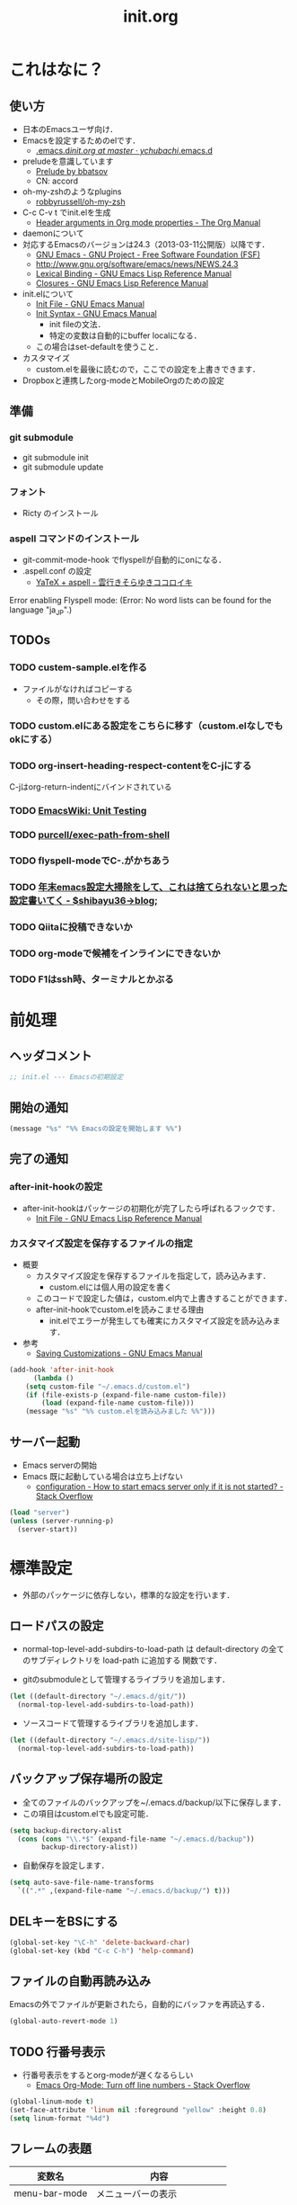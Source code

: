 # -*- org -*-
#+TITLE: init.org
#+STARTUP: overview
#+PROPERTY: header-args:emacs-lisp :tangle init.el

* これはなに？
** 使い方
  - 日本のEmacsユーザ向け．
  - Emacsを設定するためのelです．
    - [[https://github.com/ychubachi/.emacs.d/blob/master/init.org][.emacs.d/init.org at master · ychubachi/.emacs.d]]
  - preludeを意識しています
    - [[http://batsov.com/prelude/][Prelude by bbatsov]]
    - CN: accord
  - oh-my-zshのようなplugins
    - [[https://github.com/robbyrussell/oh-my-zsh][robbyrussell/oh-my-zsh]]
  - C-c C-v t でinit.elを生成
    - [[http://orgmode.org/manual/Header-arguments-in-Org-mode-properties.html#Header-arguments-in-Org-mode-properties][Header arguments in Org mode properties - The Org Manual]]
  - daemonについて
  - 対応するEmacsのバージョンは24.3（2013-03-11公開版）以降です．
    - [[http://www.gnu.org/software/emacs/][GNU Emacs - GNU Project - Free Software Foundation (FSF)]]
    - [[http://www.gnu.org/software/emacs/news/NEWS.24.3]]
    - [[http://www.gnu.org/software/emacs/manual/html_node/elisp/Lexical-Binding.html][Lexical Binding - GNU Emacs Lisp Reference Manual]]
    - [[http://www.gnu.org/software/emacs/manual/html_node/elisp/Closures.html#Closures][Closures - GNU Emacs Lisp Reference Manual]]

  - init.elについて
    - [[http://www.gnu.org/software/emacs/manual/html_node/emacs/Init-File.html#Init-File][Init File - GNU Emacs Manual]]
    - [[http://www.gnu.org/software/emacs/manual/html_node/emacs/Init-Syntax.html#Init-Syntax][Init Syntax - GNU Emacs Manual]]
      - init fileの文法．
      - 特定の変数は自動的にbuffer localになる．
	- この場合はset-defaultを使うこと．

  - カスタマイズ
    - custom.elを最後に読むので，ここでの設定を上書きできます．

  - Dropboxと連携したorg-modeとMobileOrgのための設定
** 準備
*** git submodule
  - git submodule init
  - git submodule update
*** フォント
  - Ricty のインストール
*** aspell コマンドのインストール
  - git-commit-mode-hook でflyspellが自動的にonになる．
  - .aspell.conf の設定
    - [[http://sky-y.hatenablog.jp/entry/20091229/1262106336][YaTeX + aspell - 雲行きそらゆきココロイキ]]

  Error enabling Flyspell mode:
  (Error: No word lists can be found for the language "ja_JP".)

** TODOs
*** TODO custem-sample.elを作る
   :PROPERTIES:
   :ID:       82dac097-153d-4efc-88eb-ac6616df3b5a
   :END:
   - ファイルがなければコピーする
     - その際，問い合わせをする
*** TODO custom.elにある設定をこちらに移す（custom.elなしでもokにする）
    :PROPERTIES:
    :ID:       5aad65c8-d606-4d34-808d-9afaa5e638c0
    :END:
*** TODO org-insert-heading-respect-contentをC-jにする
    :PROPERTIES:
    :ID:       f9593ce6-203d-47a7-9342-fd602c193a0c
    :END:
    C-jはorg-return-indentにバインドされている
*** TODO [[http://www.emacswiki.org/emacs/UnitTesting][EmacsWiki: Unit Testing]]
    :PROPERTIES:
    :ID:       5cb66ace-65c3-4e01-9c1c-f25ae7008668
    :END:
*** TODO [[https://github.com/purcell/exec-path-from-shell][purcell/exec-path-from-shell]]
    :PROPERTIES:
    :ID:       cd8617f9-5634-467f-9c14-ca657a802726
    :END:
*** TODO flyspell-modeでC-.がかちあう
    :PROPERTIES:
    :ID:       7af985a9-1630-4e8a-8202-3d434351c518
    :END:
*** TODO [[http://shibayu36.hatenablog.com/entry/2012/12/29/001418][年末emacs設定大掃除をして、これは捨てられないと思った設定書いてく - $shibayu36->blog;]]
    :PROPERTIES:
    :ID:       e010dd60-ee65-4042-9b16-9ae0f2681837
    :END:
*** TODO Qiitaに投稿できないか
    :PROPERTIES:
    :ID:       7cd92222-91c7-4c46-9325-85e891c20216
    :END:
*** TODO org-modeで候補をインラインにできないか
    :PROPERTIES:
    :ID:       0d60c33f-5d9b-4447-bf76-8344bf44471c
    :END:
*** TODO F1はssh時、ターミナルとかぶる
* 前処理
** ヘッダコメント

#+begin_src emacs-lisp
;; init.el --- Emacsの初期設定
#+end_src

** 開始の通知

#+begin_src emacs-lisp
 (message "%s" "%% Emacsの設定を開始します %%")
#+end_src

** 完了の通知
*** after-init-hookの設定
  - after-init-hookはパッケージの初期化が完了したら呼ばれるフックです．
    - [[http://www.gnu.org/software/emacs/manual/html_node/elisp/Init-File.html#Init-File][Init File - GNU Emacs Lisp Reference Manual]]

*** カスタマイズ設定を保存するファイルの指定
  - 概要
     - カスタマイズ設定を保存するファイルを指定して，読み込みます．
       - custom.elには個人用の設定を書く
     - このコードで設定した値は，custom.el内で上書きすることができます．
     - after-init-hookでcustom.elを読みこませる理由
       - init.elでエラーが発生しても確実にカスタマイズ設定を読み込みます．
  - 参考
     - [[http://www.gnu.org/software/emacs/manual/html_node/emacs/Saving-Customizations.html][Saving Customizations - GNU Emacs Manual]]

#+begin_src emacs-lisp
    (add-hook 'after-init-hook
	      (lambda ()
		(setq custom-file "~/.emacs.d/custom.el")
		(if (file-exists-p (expand-file-name custom-file))
		    (load (expand-file-name custom-file)))
		(message "%s" "%% custom.elを読み込みました %%")))
#+end_src

#+RESULTS:
| x-wm-set-size-hint | init-loader-show-log | (lambda nil (message %% Emacsの設定が完了しました %%)) |

** サーバー起動

- Emacs serverの開始
- Emacs 既に起動している場合は立ち上げない
  - [[http://stackoverflow.com/questions/5570451/how-to-start-emacs-server-only-if-it-is-not-started][configuration - How to start emacs server only if it is not started? - Stack Overflow]]

#+begin_src emacs-lisp
  (load "server")
  (unless (server-running-p)
    (server-start))
#+end_src

* 標準設定
  - 外部のパッケージに依存しない，標準的な設定を行います．
** ロードパスの設定

- normal-top-level-add-subdirs-to-load-path は
  default-directory の全てのサブディレクトリを load-path に追加する
  関数です．

- gitのsubmoduleとして管理するライブラリを追加します．

#+begin_src emacs-lisp
  (let ((default-directory "~/.emacs.d/git/"))
    (normal-top-level-add-subdirs-to-load-path))
#+end_src

- ソースコードて管理するライブラリを追加します．

#+begin_src emacs-lisp
  (let ((default-directory "~/.emacs.d/site-lisp/"))
    (normal-top-level-add-subdirs-to-load-path))
#+end_src

** バックアップ保存場所の設定

- 全てのファイルのバックアップを~/.emacs.d/backup/以下に保存します．
- この項目はcustom.elでも設定可能．

#+begin_src emacs-lisp
  (setq backup-directory-alist
	(cons (cons "\\.*$" (expand-file-name "~/.emacs.d/backup"))
	      backup-directory-alist))
#+end_src

- 自動保存を設定します．

#+begin_src emacs-lisp
  (setq auto-save-file-name-transforms
	`((".*" ,(expand-file-name "~/.emacs.d/backup/") t)))
#+end_src

** DELキーをBSにする

#+begin_src emacs-lisp
  (global-set-key "\C-h" 'delete-backward-char)
  (global-set-key (kbd "C-c C-h") 'help-command)
#+end_src

** ファイルの自動再読み込み
   Emacsの外でファイルが更新されたら，自動的にバッファを再読込する．

#+begin_src emacs-lisp
  (global-auto-revert-mode 1)
#+end_src

** TODO 行番号表示

- 行番号表示をするとorg-modeが遅くなるらしい
  - [[http://stackoverflow.com/questions/5229705/emacs-org-mode-turn-off-line-numbers][Emacs Org-Mode: Turn off line numbers - Stack Overflow]]

#+begin_src emacs-lisp :tangle no
(global-linum-mode t)
(set-face-attribute 'linum nil :foreground "yellow" :height 0.8)
(setq linum-format "%4d")
#+end_src

** フレームの表題

| 変数名          | 内容                         |
|-----------------+------------------------------|
| menu-bar-mode   | メニューバーの表示           |
| tool-bar-mode   | ツールバーを表示             |
| scroll-bar-mode | スクロールバーの表示（位置） |

#+begin_src emacs-lisp
  (setq frame-title-format
	(format "%%f - Emacs@%s" (system-name)))
#+end_src

** 不要な行末の空白を削除

- 保存する前に，不要な空白を取り除きます．
- 参考
  - [[http://batsov.com/articles/2011/11/25/emacs-tip-number-3-whitespace-cleanup/][Emacs Tip #3: Whitespace Cleanup - (think)]]
  - [[http://qiita.com/itiut@github/items/4d74da2412a29ef59c3a][Emacs - whitespace-modeを使って、ファイルの保存時に行末のスペースや末尾の改行を削除する - Qiita]]

#+begin_src emacs-lisp
(require 'whitespace)
(add-hook 'before-save-hook
 'whitespace-cleanup)
#+end_src

#+RESULTS:
| auto-cleanup |

* パッケージ関連の設定
** リポジトリの設定
  - パッケージをダウンロードするリポジトリを設定します．
  - [[http://emacs-jp.github.io/packages/package-management/package-el.html][package.el - Emacs JP]]

#+begin_src emacs-lisp
  (require 'package)
  (setq package-archives
	'(("org" .       "http://orgmode.org/elpa/")
	  ("gnu" .       "http://elpa.gnu.org/packages/")
	  ("marmalade" . "http://marmalade-repo.org/packages/")
	  ("melpa" .     "http://melpa.milkbox.net/packages/")))
  (package-initialize)
#+end_src

** パッケージ一覧の更新
  - 必要に応じてリフレッシュ
  - 参考
    - [[http://stackoverflow.com/questions/14836958/updating-packages-in-emacs][elpa - Updating packages in Emacs - Stack Overflow]]

#+begin_src emacs-lisp
  (when (not package-archive-contents)
    (package-refresh-contents))
#+end_src

** 自作パッケージ導入マクロ

#+begin_src emacs-lisp
    (defun my:package-install (package-symbol)
      (unless (package-installed-p package-symbol)
	(package-install package-symbol)))

    (defun my:package-install-and-require (package-symbol)
      (my:package-install package-symbol)
      (require package-symbol))
#+end_src

* 日本語関連の設定
** 日本語文字コードの設定

- 言語環境を日本語に，コード体系をUTF-8にします．

#+begin_src emacs-lisp
  (set-language-environment "japanese")
  (prefer-coding-system 'utf-8)
#+end_src

** 日本語文字フォントの設定
*** 説明
ｰ Fontに関する調査
  - [[file:test.org::*Emacs%E3%81%AE%E3%83%95%E3%82%A9%E3%83%B3%E3%83%88%E3%81%AE%E3%81%8A%E8%A9%B1][Emacsのフォントのお話]]

*** Rictyの設定							     :custom:

- この値はcustomize可能です．

#+begin_src emacs-lisp
  (add-to-list 'default-frame-alist '(font . "ricty-13.5"))
#+end_src

#+RESULTS:
| (font . ricty-13.5) |

*** TODO Macでフォントを正しく設定する
   :PROPERTIES:
   :ID:       16b070ee-507e-49fa-b84d-fa573911ebeb
   :END:

- let* は，同じスコープ内のローカル変数への参照を許す(letは許さない）
- ifはthenを1つの式しか書けないのでcondを使う．whenもある．
- [[http://blog.sanojimaru.com/post/19807398882/cocoa-emacs-ricty][cocoa emacsでプログラミング用フォントRictyを使う]]
  ｰ この記事，あやしいかも．
- daemonで動かすとおちるかも

#+begin_src emacs-lisp
  ;; (cond
  ;;  ((eq system-type 'darwin)
  ;;   (let* ((size 14)
  ;;          (h (* size 10))
  ;;          (font-ascii "Ricty")
  ;;          (font-jp    "Ricty")
  ;;          (font-spec-ascii (font-spec :family font-ascii))
  ;;          (font-spec-jp    (font-spec :family font-jp)))
  ;;     (set-face-attribute 'default nil :family font-ascii :height h)
  ;;     (set-fontset-font nil 'japanese-jisx0208        font-spec-jp)
  ;;     (set-fontset-font nil 'japanese-jisx0212        font-spec-jp)
  ;;     (set-fontset-font nil 'japanese-jisx0213.2004-1 font-spec-jp)
  ;;     (set-fontset-font nil 'japanese-jisx0213-1      font-spec-jp)
  ;;     (set-fontset-font nil 'japanese-jisx0213-2      font-spec-jp)
  ;;     (set-fontset-font nil 'katakana-jisx0201        font-spec-jp)
  ;;     (set-fontset-font nil '(#x0080 . #x024F)        font-spec-ascii)
  ;;     (set-fontset-font nil '(#x0370 . #x03FF)        font-spec-ascii))
  ;;   ))
#+end_src

#+RESULTS:

** 日本語入力時のカーソル色の変更

#+begin_src emacs-lisp
  (add-hook 'input-method-activate-hook
	    '(lambda () (set-cursor-color "green")))
  (add-hook 'input-method-inactivate-hook
	    '(lambda () (set-cursor-color "orchid")))
#+end_src

** LinuxでのMozcの設定

注意: in ~/.Xresourcesに
  Emacs*useXIM:	false
と設定しておくこと．

- http://www11.atwiki.jp/s-irie/pages/21.html#basic
- http://d.hatena.ne.jp/iRiE/20100530/1275212234

- 筆者の場合，OS側でもC-oでIMEを切り替えるようにしているため，これを設定しておかないと，C-c C-oなどが効かなくなる．

#+begin_src emacs-lisp
  (when (eq system-type 'gnu/linux)
    (require 'mozc)
    (setq default-input-method "japanese-mozc")
    (global-set-key (kbd "C-o") 'toggle-input-method)
    (setq mozc-candidate-style 'overlay))
#+end_src

#+RESULTS:
: overlay

* Emacs LISP テクニックバイブル

- p.31より

** open-junk-file

#+begin_src emacs-lisp
  (my:package-install-and-require 'open-junk-file)
  (global-set-key (kbd "C-x C-z") 'open-junk-file)
#+end_src

** lispxmp

- 式の評価結果を注釈する
  - M-; M-; て lispxmp用コメントの自動挿入
  - C-c C-d で評価結果を注釈

#+begin_src emacs-lisp
  (my:package-install-and-require 'lispxmp)                 ; =>
  (define-key emacs-lisp-mode-map (kbd "C-c C-d") 'lispxmp) ; =>
#+end_src

** paredit

- カッコの対応を保持して編集

#+begin_src emacs-lisp
  (my:package-install-and-require 'paredit)
  (add-hook 'emacs-lisp-mode-hook 'enable-paredit-mode)
  (add-hook 'lisp-interaction-mode-hook 'enable-paredit-mode)
  (add-hook 'lisp-mode-hook 'enable-paredit-mode)
  (add-hook 'ielm-mode-hook 'enable-paredit-mode)
#+end_src

** auto-async-byte-compile

#+begin_src emacs-lisp
  (my:package-install-and-require 'auto-async-byte-compile)
  (setq auto-async-byte-compile-exclude-files-regexp "/junk/")
  (add-hook 'emacs-lisp-mode-hook 'enable-auto-async-byte-compile-mode)
#+end_src

** eldoc

#+begin_src emacs-lisp
  (add-hook 'emacs-lisp-mode-hook 'turn-on-eldoc-mode)
  (add-hook 'lisp-interaction-mode-hook 'turn-on-eldoc-mode)
  (add-hook 'ielm-mode-hook 'turn-on-eldoc-mode)
  (setq eldoc-idle-delay 0.2)
  (setq eldoc-minor-mode-string "")
#+end_src

** show-paren-mode

- 対応するカッコを表示する

#+begin_src emacs-lisp
  (show-paren-mode 1)
#+end_src

** TODO newline-and-indent

− RET と C-m は同じ
- TODO C-jとの違いは？

#+begin_src emacs-lisp
  (global-set-key (kbd "C-m") 'newline-and-indent)
#+end_src

** TODO find-function

- これは何をするんだろう？

#+begin_src emacs-lisp
  (find-function-setup-keys)
#+end_src

* exec-path-from-shell

  - ShellのPATH設定を引き継ぐ:
    - [[http://qiita.com/catatsuy/items/3dda714f4c60c435bb25][EmacsでPATHの設定が引き継がれない問題をエレガントに解決する - Qiita {キータ}]]

#+begin_src emacs-lisp
  (my:package-install-and-require 'exec-path-from-shell)
  (exec-path-from-shell-initialize)
#+end_src

* yasnippet
  - [[http://fukuyama.co/yasnippet][yasnippet 8.0の導入からスニペットの書き方、anything/helm/auto-completeとの連携 - Web学び]]

#+begin_src emacs-lisp
  (dolist (package '(yasnippet))
    (when (not (package-installed-p package))
      (package-install package)))
  (require 'yasnippet)
  (yas-global-mode 1)
  (setq yas-snippet-dirs '("~/.emacs.d/snippets"))
#+end_src

* migemo
** 概要
ローマ字で日本語をインクリメンタルサーチ

- 注意
  - cmigemoコマンドがインストールされていること．
  - locate migemo-dictで辞書の場所調べ，設定してください．
- 参考
  - https://github.com/emacs-jp/migemo
  - [[http://qiita.com/catatsuy/items/c5fa34ead92d496b8a51][migemoを使ってEmacsライフを快適に - Qiita {キータ}]]

** 実行可否確認

#+begin_src emacs-lisp
  (unless (executable-find "cmigemo")
    (warn "！！ 警告：cmigemoコマンドが呼び出せません　！！"))
#+end_src

#+RESULTS:
: t

** 設定

#+begin_src emacs-lisp
  (when (and (executable-find "cmigemo")
	     (require 'migemo nil t))
    (setq migemo-options '("-q" "--emacs"))

    (setq migemo-user-dictionary nil)
    (setq migemo-regex-dictionary nil)
    (setq migemo-coding-system 'utf-8-unix)
    (load-library "migemo")
    (migemo-init)

    (setq migemo-command "cmigemo")

    (cond
     ((eq system-type 'gnu/linux)
      (setq migemo-dictionary "/usr/share/cmigemo/utf-8/migemo-dict"))
     ((eq system-type 'darwin)
      (setq migemo-dictionary "/usr/local/share/migemo/utf-8/migemo-dict")))
    )
#+end_src

#+RESULTS:
: /usr/share/cmigemo/utf-8/migemo-dict

* Org
** Orgについて
*** マニュアル
  - [[http://orgmode.org/org.html][The Org Manual]]
  - [[http://orgmode.org/elpa.html][Org Emacs lisp Package Archive]]
*** Dropboxとの連携

** orgパッケージのインストール

#+begin_src emacs-lisp
  (dolist (package '(org org-plus-contrib))
    (when (not (package-installed-p package))
      (package-install package)))

  (require 'org)
#+end_src

** 思いついたらすぐ記録（Capture）
- 準備
  - mkdir ~/Dropbox/Org
- org-directory のデフォルトは~/org
- これをDropboxの下にする．Dropbox/Org
- ディレクトリは自分で作ること．

- org-default-notes-file のデフォルトは .notes
- ただし，.notesを開いてもorgモードにならないので，エラーになる．
- だから，ファイル名は指定する必要がある． -> notes.org
- その他に，t: Todoとj: Journal（日記帳）を．

- notes.orgは，トップページ扱い

| 説明                       | 変数名                 | 推奨               |
|----------------------------+------------------------+--------------------|
| 備忘録用ファイルを置く場所 | org-directory          | "~/Dropbox/Org"    |
| デフォルトのノーツ         | org-default-notes-file | "notes.org"        |
| キャプチャ                 | org-capture-templates  | t: Todo j: Journal |
| アジェンダファイルの指定   | org-agenda-files       | ("~/Dropbox/Org/") |

- org-agenda-files -> MobileOrgにPushする

#+begin_src emacs-lisp
  (setq org-directory "~/Dropbox/Org")
  (setq org-default-notes-file "notes.org")
  (setq org-agenda-files (quote ("~/Dropbox/Org/")))
#+end_src

#+RESULTS:
| ~/Dropbox/Org/ |

** キャプチャのテンプレート

#+begin_src emacs-lisp
    (setq org-capture-templates
	  (quote
	   (("t" "Todo" entry (file+headline "todo.org" "Tasks")
	     "* TODO [#B] %?
  SCHEDULED: %t
  　引用: %i
  リンク: %a
  ")
	    ("l" "Link as Todo" entry (file+headline "todo.org" "Tasks")
	     "* TODO [#B] %a
  SCHEDULED: %t
  　引用: %i
  %?
  ")
	    ("j" "Journal" entry (file+datetree "journal.org")
	     "* %?
  作成日: %U
  　引用: %i
  リンク: %a
  ")
	    ("b" "Bookmark" entry (file+headline "bookmark.org" "Bookmarks")
	     "* TODO [#B] %a :bookmark:
  SCHEDULED: %t
  　引用: %i
  %?
  ")
	    )))
#+end_src

#+RESULTS:
| t | Todo         | entry | (file+headline todo.org Tasks)         | * TODO [#B] %?\nSCHEDULED: %t\n　引用: %i\nリンク: %a\n    |
| l | Link as Todo | entry | (file+headline todo.org Tasks)         | * TODO [#B] %a\nSCHEDULED: %t\n　引用: %i\n%?\n            |
| j | Journal      | entry | (file+datetree journal.org)            | * %?\n作成日: %U\n　引用: %i\nリンク: %a\n                 |
| b | Bookmark     | entry | (file+headline bookmark.org Bookmarks) | * TODO [#B] %a :bookmark:\nSCHEDULED: %t\n　引用: %i\n%?\n |

** Mobile Org関連

- [[https://github.com/matburt/mobileorg-android/wiki][Home · matburt/mobileorg-android Wiki]]


#+begin_src emacs-lisp
  (setq org-mobile-directory "~/Dropbox/アプリ/MobileOrg")
  (setq org-mobile-inbox-for-pull "~/Dropbox/Org/from-mobile.org")
#+end_src

#+RESULTS:
: ~/Dropbox/Org/from-mobile.org

** Babel

| 説明 | 変数名 | 推奨 |
|------+--------+------|
|      |        |      |

#+begin_src emacs-lisp
  (setq org-babel-load-languages
	(quote
	 ((emacs-lisp . t)
	  (dot . t)
	  (java . t)
	  (ruby . t)
	  (sh . t))))
#+end_src

#+RESULTS:
| (emacs-lisp . t) | (dot . t) | (java . t) | (ruby . t) | (sh . t) |

#+begin_src emacs-lisp
  (setq org-confirm-babel-evaluate nil)
#+end_src

#+RESULTS:

** 予定表生成追加命令

- [[http://orgmode.org/manual/Matching-tags-and-properties.html][Matching tags and properties - The Org Manual]]
- [[https://www.gnu.org/software/emacs/manual/html_node/org/Special-agenda-views.html][Special agenda views - The Org Manual]]

#+begin_src emacs-lisp
  (setq org-agenda-custom-commands
	(quote
	 (("x" "TODOs without Scheduled" tags-todo "+SCHEDULED=\"\"" nil)
	  ("d" "TODOs without Deadline" tags-todo "+DEADLINE=\"\"" nil)
	  ("p" "私用" tags-todo "+私用" nil)
	  ("P" "私用以外" tags-todo "-私用" nil)
	  ("n" "Agenda and all TODO's" ((agenda "" nil)
					(alltodo "" nil)) nil))))
#+end_src

#+RESULTS:
| x | TODOs without Scheduled | tags-todo                      | +SCHEDULED="" | nil |
| d | TODOs without Deadline  | tags-todo                      | +DEADLINE=""  | nil |
| p | 私用                    | tags-todo                      | +私用         | nil |
| P | 私用以外                | tags-todo                      | -私用         | nil |
| n | Agenda and all TODO's   | ((agenda  nil) (alltodo  nil)) | nil           |     |

** Org Column Title
- Heightをフォントの高さに合わせる

** その他

| 説明                           | 変数名                         | 推奨                          |
|--------------------------------+--------------------------------+-------------------------------|
| バックグランドでのエキスポート | org-export-in-background       | nil                           |
| 画像を表示                     | org-startup-with-inline-images | t                             |
| ToDoアイテムの状態             | org-todo-keywords              | TODO WAIT DONE SOMEDAY CANCEL |
|                                |                                |                               |

** TODOの種類

#+begin_src emacs-lisp
  (setq org-todo-keywords (quote ((sequence "TODO(t)" "WIP(p)" "WAIT(w)" "|" "DONE(d)" "SOMEDAY(s)" "CANCEL(c)"))))
#+end_src

#+RESULTS:
| sequence | TODO(t) | WIP(p) | WAIT(w) |   |   | DONE(d) | SOMEDAY(s) | CANCEL(c) |

** 期日の何日前に予定表（Agenda）に表示するか

#+begin_src emacs-lisp
  (setq org-deadline-warning-days 7)
#+end_src

#+RESULTS:
: 7

** Linewrap

- [[http://superuser.com/questions/299886/linewrap-in-org-mode-of-emacs][Linewrap in Org-mode of Emacs? - Super User]]

#+begin_src emacs-lisp
  (define-key org-mode-map "\M-q" 'toggle-truncate-lines)
#+end_src

#+RESULTS:
: toggle-truncate-lines

** TODO 未整理
 '(org-export-in-background nil)
 '(org-src-fontify-natively t)
 '(org-tag-alist (quote (("@HOME" . 104) ("@OFFICE" . 111) ("MAIL" . 109) ("WEB" . 119) ("PHONE" . 112))))
 '(org2blog/wp-use-sourcecode-shortcode t)

** Shellのコードの実行にbashを使う
    :PROPERTIES:
    :ID:       adc108a7-c5d7-49b7-b1fb-bfb681d748b0
    :END:
   - デフォルトのシェルがzshなので，設定しておく．
   - 2014-01-24現在，customizationの対応ではない模様．

#+begin_src emacs-lisp
(setq org-babel-sh-command "bash")
#+end_src

** エキスポート
*** Markdown export

#+begin_src emacs-lisp
  (require 'ox-md)
#+end_src

*** mediawiki export

#+begin_src emacs-lisp
  (require 'ox-mediawiki)
#+end_src

*** LaTeX export
**** パッケージの読み込み

#+begin_src emacs-lisp
  (require 'ox-latex)
#+end_src

**** PDFを生成するコマンド

#+begin_src emacs-lisp
  (when (or
	 (eq system-type 'gnu/linux)
	 (eq system-type 'darwin))
    (setq org-latex-pdf-process
	  '("latexmk -e '$latex=q/platex %S/' -e '$bibtex=q/pbibtex %B/' -e '$makeindex=q/mendex -o %D %S/' -e '$dvipdf=q/dvipdfmx -o %D %S/' -norc -gg -pdfdvi %f"))
    )
#+end_src

#+RESULTS:
| latexmk -e '$latex=q/platex %S/' -e '$bibtex=q/pbibtex %B/' -e '$makeindex=q/mendex -o %D %S/' -e '$dvipdf=q/dvipdfmx -o %D %S/' -norc -gg -pdfdvi %f |

**** 文書クラスの設定(jsarticle)

#+begin_src emacs-lisp
  (setq org-latex-default-class "jsarticle")
  (add-to-list 'org-latex-classes
	       '("jsarticle"
		 "\\ifdefined\\ucs
    \\documentclass[uplatex,12pt,a4paper,papersize,dvipdfmx]{jsarticle}
  \\else
    \\documentclass[12pt,a4paper,papersize,dvipdfmx]{jsarticle}
  \\fi
  [NO-DEFAULT-PACKAGES]
  \\usepackage{amsmath}
  \\usepackage{newtxtext,newtxmath}
  \\usepackage{graphicx}
  \\usepackage{hyperref}
  \\usepackage{pxjahyper}
  \\hypersetup{setpagesize=false,colorlinks=true}"
		 ("\\section{%s}" . "\\section*{%s}")
		 ("\\subsection{%s}" . "\\subsection*{%s}")
		 ("\\subsubsection{%s}" . "\\subsubsection*{%s}")
		 ("\\paragraph{%s}" . "\\paragraph*{%s}")
		 ("\\subparagraph{%s}" . "\\subparagraph*{%s}")))
#+end_src

#+RESULTS:
| beamer    | \documentclass[dvipdfmx]{beamer}\n[NO-DEFAULT-PACKAGES]\n\usepackage{bxdpx-beamer}\n\usepackage{pxjahyper}\n\usepackage{minijs}\n\renewcommand{\kanjifamilydefault}{\gtdefault}\n\AtBeginSection[]\n{\n  \begin{frame}<beamer>{Outline}\n  \tableofcontents[currentsection,currentsubsection]\n  \end{frame}\n}                                                     | (\section{%s} . \section*{%s}) | (\subsection{%s} . \subsection*{%s}) | (\subsubsection{%s} . \subsubsection*{%s}) | (\paragraph{%s} . \paragraph*{%s})   | (\subparagraph{%s} . \subparagraph*{%s})   |
| beamer    | \documentclass[presentation]{beamer}\n[DEFAULT-PACKAGES]\n[PACKAGES]\n[EXTRA]                                                                                                                                                                                                                                                                                       | (\section{%s} . \section*{%s}) | (\subsection{%s} . \subsection*{%s}) | (\subsubsection{%s} . \subsubsection*{%s}) |                                      |                                            |
| jsarticle | \ifdefined\ucs\n  \documentclass[uplatex,12pt,a4paper,papersize,dvipdfmx]{jsarticle}\n\else\n  \documentclass[12pt,a4paper,papersize,dvipdfmx]{jsarticle}\n\fi\n[NO-DEFAULT-PACKAGES]\n\usepackage{amsmath}\n\usepackage{newtxtext,newtxmath}\n\usepackage{graphicx}\n\usepackage{hyperref}\n\usepackage{pxjahyper}\n\hypersetup{setpagesize=false,colorlinks=true} | (\section{%s} . \section*{%s}) | (\subsection{%s} . \subsection*{%s}) | (\subsubsection{%s} . \subsubsection*{%s}) | (\paragraph{%s} . \paragraph*{%s})   | (\subparagraph{%s} . \subparagraph*{%s})   |
| article   | \documentclass[11pt]{article}                                                                                                                                                                                                                                                                                                                                       | (\section{%s} . \section*{%s}) | (\subsection{%s} . \subsection*{%s}) | (\subsubsection{%s} . \subsubsection*{%s}) | (\paragraph{%s} . \paragraph*{%s})   | (\subparagraph{%s} . \subparagraph*{%s})   |
| report    | \documentclass[11pt]{report}                                                                                                                                                                                                                                                                                                                                        | (\part{%s} . \part*{%s})       | (\chapter{%s} . \chapter*{%s})       | (\section{%s} . \section*{%s})             | (\subsection{%s} . \subsection*{%s}) | (\subsubsection{%s} . \subsubsection*{%s}) |
| book      | \documentclass[11pt]{book}                                                                                                                                                                                                                                                                                                                                          | (\part{%s} . \part*{%s})       | (\chapter{%s} . \chapter*{%s})       | (\section{%s} . \section*{%s})             | (\subsection{%s} . \subsection*{%s}) | (\subsubsection{%s} . \subsubsection*{%s}) |

*** LeTex (beamer) export
**** パッケージの読み込み

#+begin_src emacs-lisp
(require 'ox-beamer)
#+end_src

**** 文書クラスの設定(beamer)

#+begin_src emacs-lisp
(add-to-list 'org-latex-classes
	     '("beamer"
	       "\\documentclass[dvipdfmx]{beamer}
[NO-DEFAULT-PACKAGES]
\\usepackage{bxdpx-beamer}
\\usepackage{pxjahyper}
\\usepackage{minijs}
\\renewcommand{\\kanjifamilydefault}{\\gtdefault}
\\AtBeginSection[]
{
  \\begin{frame}<beamer>{Outline}
  \\tableofcontents[currentsection,currentsubsection]
  \\end{frame}
}"
	       ("\\section{%s}" . "\\section*{%s}")
	       ("\\subsection{%s}" . "\\subsection*{%s}")
	       ("\\subsubsection{%s}" . "\\subsubsection*{%s}")
	       ("\\paragraph{%s}" . "\\paragraph*{%s}")
	       ("\\subparagraph{%s}" . "\\subparagraph*{%s}")))
#+end_src

#+RESULTS:
| beamer    | \documentclass[dvipdfmx]{beamer}\n[NO-DEFAULT-PACKAGES]\n\usepackage{bxdpx-beamer}\n\usepackage{pxjahyper}\n\usepackage{minijs}\n\renewcommand{\kanjifamilydefault}{\gtdefault}\n\AtBeginSection[]\n{\n  \begin{frame}<beamer>{Outline}\n  \tableofcontents[currentsection,currentsubsection]\n  \end{frame}\n}                                                     | (\section{%s} . \section*{%s}) | (\subsection{%s} . \subsection*{%s}) | (\subsubsection{%s} . \subsubsection*{%s}) | (\paragraph{%s} . \paragraph*{%s})   | (\subparagraph{%s} . \subparagraph*{%s})   |
| beamer    | \documentclass[presentation]{beamer}\n[DEFAULT-PACKAGES]\n[PACKAGES]\n[EXTRA]                                                                                                                                                                                                                                                                                       | (\section{%s} . \section*{%s}) | (\subsection{%s} . \subsection*{%s}) | (\subsubsection{%s} . \subsubsection*{%s}) |                                      |                                            |
| jsarticle | \ifdefined\ucs\n  \documentclass[uplatex,12pt,a4paper,papersize,dvipdfmx]{jsarticle}\n\else\n  \documentclass[12pt,a4paper,papersize,dvipdfmx]{jsarticle}\n\fi\n[NO-DEFAULT-PACKAGES]\n\usepackage{amsmath}\n\usepackage{newtxtext,newtxmath}\n\usepackage{graphicx}\n\usepackage{hyperref}\n\usepackage{pxjahyper}\n\hypersetup{setpagesize=false,colorlinks=true} | (\section{%s} . \section*{%s}) | (\subsection{%s} . \subsection*{%s}) | (\subsubsection{%s} . \subsubsection*{%s}) | (\paragraph{%s} . \paragraph*{%s})   | (\subparagraph{%s} . \subparagraph*{%s})   |
| article   | \documentclass[11pt]{article}                                                                                                                                                                                                                                                                                                                                       | (\section{%s} . \section*{%s}) | (\subsection{%s} . \subsection*{%s}) | (\subsubsection{%s} . \subsubsection*{%s}) | (\paragraph{%s} . \paragraph*{%s})   | (\subparagraph{%s} . \subparagraph*{%s})   |
| report    | \documentclass[11pt]{report}                                                                                                                                                                                                                                                                                                                                        | (\part{%s} . \part*{%s})       | (\chapter{%s} . \chapter*{%s})       | (\section{%s} . \section*{%s})             | (\subsection{%s} . \subsection*{%s}) | (\subsubsection{%s} . \subsubsection*{%s}) |
| book      | \documentclass[11pt]{book}                                                                                                                                                                                                                                                                                                                                          | (\part{%s} . \part*{%s})       | (\chapter{%s} . \chapter*{%s})       | (\section{%s} . \section*{%s})             | (\subsection{%s} . \subsection*{%s}) | (\subsubsection{%s} . \subsubsection*{%s}) |

** WebにHTMLでPublishする					       :個人設定:
   :PROPERTIES:
   :ID:       fcdb09c8-3a9a-4ea9-9482-10d445b6db9f
   :END:
   - customzationに移動する？

#+begin_src emacs-lisp
(setq org-publish-project-alist
      '(
	("chubachi.net-notes"
	 :base-directory "~/Ubuntu One/WebSites/chubachi.net/org/"
	 :base-extension "org"
	 :publishing-directory "~/Ubuntu One/WebSites/chubachi.net/www/"
	 :publishing-function org-html-publish-to-html
	 ;; :headline-levels 3
	 ;; :section-numbers nil
	 ;; :with-toc nil
	 ;; :html-head "<link rel=\"stylesheet\"
	 ;;               href=\"../other/mystyle.css\" type=\"text/css\"/>"
	 ;; :html-preamble t
	 :recursive t
	 )
	("chubachi.net-static"
	 :base-directory "~/Ubuntu One/WebSites/chubachi.net/org/"
	 :base-extension "css\\|js\\|png\\|jpg\\|gif\\|pdf\\|mp3\\|ogg\\|swf"
	 :publishing-directory "~/Ubuntu One/WebSites/chubachi.net/www/"
	 :recursive t
	 :publishing-function org-publish-attachment
	 )
	("chubachi.net"
	 :components ("chubachi.net-notes" "chubachi.net-static"))
      ))
#+end_src

** WordPressに記事を投稿（org2blog）				       :個人設定:
  :PROPERTIES:
  :ID:       o2b:83d5ddbc-5e84-446c-826a-a2702eb6b997
  :POST_DATE: [2013-12-28 土 19:16]
  :POSTID:   18
  :BLOG:     blog.chubachi.net
  :END:

   - 使い方は [[https://github.com/punchagan/org2blog][punchagan/org2blog]] を参照．
   - ソースコードを表示させるには
     [[http://wordpress.org/plugins/syntaxhighlighter/][WordPress › SyntaxHighlighter Evolved « WordPress Plugins]]
     をインストールしておく．
   - emacs lispには対応していない．残念．

   |--------------------------+--------------------------|
   | 機能                     | コマンド                 |
   |--------------------------+--------------------------|
   | ログイン                 | org2blog/wp-login        |
   | 新規投稿                 | org2blog/wp-new-entry    |
   |--------------------------+--------------------------|
   | 草稿として投稿           | C-c d                    |
   | 公開                     | C-c p                    |
   | 草稿として草稿（ページ） | C-c D                    |
   | 公開（ページ）           | C-c P                    |
   |--------------------------+--------------------------|
   | 下位層を投稿             | org2blog/wp-post-subtree |
   |--------------------------+--------------------------|

#+begin_src emacs-lisp
(dolist (package '(org2blog xml-rpc metaweblog htmlize))
  (when (not (package-installed-p package))
    (package-install package)))
#+end_src

#+begin_src emacs-lisp
(require 'xml-rpc)
(require 'metaweblog)
(require 'org2blog-autoloads)
#+end_src

- org2blogを使うと，subtreeをwordpressに投稿できる．
#+begin_src emacs-lisp
(setq org2blog/wp-blog-alist
      '(("blog.chubachi.net"
	 :url "http://blog.chubachi.net/xmlrpc.php"
	 :username "yc"
	 :default-title "Emacs title"
	 :default-categories ("org2blog" "emacs")
	 :tags-as-categories nil)
	))
#+end_src

** org-protocol
*** 設定方法
  - C-c C-lでOrg形式のリンク挿入
  - [[http://stackoverflow.com/questions/7464951/how-to-make-org-protocol-work][firefox - How to make org-protocol work? - Stack Overflow]]
    - gistで公開してあげようかな
  - [[http://d.hatena.ne.jp/reppets/20111109/1320846292][Unityランチャーに自分でインストール/ビルドしたアプリケーションを登録する - reppets.log.1]]
  - [[http://kb.mozillazine.org/Register_protocol#Linux][Register protocol - MozillaZine Knowledge Base]]
  - [[http://orgmode.org/worg/org-contrib/org-protocol.html#sec-3-6]]
    - 古い

[[http://orgmode.org/worg/org-contrib/org-protocol.html#sec-3-6][org-protocol.el – Intercept calls from emacsclient to trigger custom actions]]

#+begin_src
javascript:location.href='org-protocol://store-link://'+encodeURIComponent(location.href)
javascript:location.href='org-protocol://capture://t/'+encodeURIComponent(location.href)+'/'+encodeURIComponent(document.title)+'/'+encodeURIComponent(window.getSelection())
#+end_src

*** 有効化

#+begin_src emacs-lisp
  (require 'org-protocol)
#+end_src

#+RESULTS:
: org-protocol

* Helm
** 参考
   - [[http://d.hatena.ne.jp/a_bicky/20140104/1388822688][Helm をストレスなく使うための個人的な設定 - あらびき日記]]
   - [[https://github.com/emacs-helm/helm/wiki][Home · emacs-helm/helm Wiki]]
   - [[http://sleepboy-zzz.blogspot.jp/2012/09/anythinghelm.html][memo: AnythingからHelmに移行しました]]
   - [[http://www49.atwiki.jp/ntemacs/m/pages/32.html][NTEmacs @ ウィキ - helm を使うための設定 - @ｳｨｷﾓﾊﾞｲﾙ]]
   - [[http://qiita.com/akisute3@github/items/7c8ea3970e4cbb7baa97][Emacs - helm-mode 有効時でも helm-find-files は無効にする - Qiita {キータ}]]
   - [[http://www.fan.gr.jp/~ring/doc/elisp_19/elisp-jp_14.html#IDX592][GNU Emacs Lispリファレンス・マニュアル: 12. マクロ]]
     - 逆引用符は`,'の引数を評価し、 リスト構造にその値を入れます。

** パッケージ

#+begin_src emacs-lisp
  (my:package-install 'helm)
  (require 'helm-config)
#+end_src

** helm-miniを有効にする

#+begin_src emacs-lisp
  (global-set-key (kbd "C-c h") 'helm-mini)
#+end_src

** helm-modeを有効にする
- [[https://github.com/emacs-helm/helm/wiki#18-helm-mode][Home · emacs-helm/helm Wiki]]

Customize with: helm-completing-read-handlers-alist
See C-h v helm-completing-read-handlers-alist for more infos.

#+begin_src emacs-lisp
  (helm-mode 1)
#+end_src

** C-h
C-h でバックスペースと同じように文字を削除できるようにする

#+begin_src emacs-lisp
(define-key helm-map (kbd "C-h") 'delete-backward-char)
(define-key helm-find-files-map (kbd "C-h") 'delete-backward-char)
#+end_src

** C-k
ミニバッファで C-k 入力時にカーソル以降を削除する

#+begin_src emacs-lisp
(setq helm-delete-minibuffer-contents-from-point t)
#+end_src

** 他のパッケージ

#+begin_src emacs-lisp
(dolist (package '(helm-descbinds
		   helm-migemo
		   helm-themes
		   imenu-anywhere
		   helm-c-yasnippet))
  (when (not (package-installed-p package))
    (package-install package)))
#+end_src

** ???

#+begin_src emacs-lisp
(require 'helm-command)
(require 'helm-descbinds)

(setq helm-idle-delay             0.1
      helm-input-idle-delay       0.1
      helm-candidate-number-limit 200)
#+end_src

** helm-migemo - ローマ字検索

#+begin_src emacs-lisp
  (when (executable-find "cmigemo")
    (require 'helm-migemo)
    (setq helm-use-migemo t)

    (defadvice helm-c-apropos
      (around ad-helm-apropos activate)
      "候補が表示されないときがあるので migemoらないように設定."
      (let ((helm-use-migemo nil))
	ad-do-it))

    (defadvice helm-M-x
      (around ad-helm-M-x activate)
      "候補が表示されないときがあるので migemoらないように設定."
      (let ((helm-use-migemo nil))
	ad-do-it))
    )
#+end_src

** その他

#+begin_src emacs-lisp
(require 'helm-imenu)
(setq imenu-auto-rescan t)
(setq imenu-after-jump-hook (lambda () (recenter 10))) ; 選択後の表示位置を調整

(require 'helm-themes)

(require 'helm-c-yasnippet)
#+end_src

** package listをhelmで選択

#+begin_src emacs-lisp
(require 'helm-package)
#+end_src

* smartrep.el
- [[http://sheephead.homelinux.org/2011/12/19/6930/][連続操作を素敵にするsmartrep.el作った - sheephead]]

** パッケージのインストール

#+begin_src emacs-lisp
  (dolist (package '(smartrep))
    (when (not (package-installed-p package))
      (package-install package)))
  (require 'smartrep)
#+end_src

** org-mode用設定

- eval-after-loadにより，orgがロードされた後，
  もしくは，既にロードされていれば即，実行する．

#+begin_src emacs-lisp
  (eval-after-load "org"
    '(progn
       (smartrep-define-key
	   org-mode-map
	   "C-c" '(("C-n" . (lambda ()
			      (outline-next-visible-heading 1)))
		   ("C-p" . (lambda ()
			      (outline-previous-visible-heading 1)))))
       ))
#+end_src

* markdown
  - [[http://jblevins.org/projects/markdown-mode/][Emacs Markdown Mode]]

#+begin_src emacs-lisp
  (dolist (package '(markdown-mode))
    (when (not (package-installed-p package))
      (package-install package)))

  (autoload 'markdown-mode "markdown-mode"
     "Major mode for editing Markdown files" t)
  (add-to-list 'auto-mode-alist '("\\.text\\'" . markdown-mode))
  (add-to-list 'auto-mode-alist '("\\.markdown\\'" . markdown-mode))
  (add-to-list 'auto-mode-alist '("\\.md\\'" . markdown-mode))
#+end_src

  - markdownモードでアウトラインを有効にする

#+begin_src emacs-lisp
  (add-hook 'markdown-mode-hook
	    '(lambda () (outline-minor-mode t)))
#+end_src

* MediaWiki
  - [[http://www.emacswiki.org/emacs/MediaWikiMode][EmacsWiki: Media Wiki Mode]]

#+begin_src emacs-lisp
  (dolist (package '(mediawiki))
    (when (not (package-installed-p package))
      (package-install package)))
  (require 'mediawiki)
#+end_src

* graphviz

#+begin_src emacs-lisp
(dolist (package '(graphviz-dot-mode))
  (when (not (package-installed-p package))
    (package-install package)))

(add-to-list 'auto-mode-alist '("\\.dot$" . graphviz-dot-mode))
#+end_src

* キーバインディング
** 自作関数

#+begin_src emacs-lisp

  (defun my/fullscreen ()
    (interactive)
    (set-frame-parameter
     nil
     'fullscreen
     (if (frame-parameter nil 'fullscreen)
	 nil
       'fullboth)))

  (defun my/open-init-folder()
    "設定フォルダを開きます．"
    (interactive)
    (find-file "~/.emacs.d/init.org"))

  (defun my/open-journal()
    "備忘録を開きます．"
    (interactive)
    (find-file "~/Dropbox/Org/journal.org"))

  (defun my/open-todo()
    "備忘録を開きます．"
    (interactive)
    (find-file "~/Dropbox/Org/todo.org"))

  (defun my/open-note()
    "備忘録を開きます．"
    (interactive)
    (find-file "~/Dropbox/Org/notes.org"))

  (defun my/open-project-folder()
    "プロジェクトフォルダを開きます．"
    (interactive)
    (dired "~/git/"))

  (global-set-key [f11] 'my/fullscreen)
  (global-set-key (kbd "<f1>") 'my/open-init-folder)
  (global-set-key (kbd "<f2>") 'my/open-journal)
  (global-set-key (kbd "<f3>") 'my/open-todo)
  (global-set-key (kbd "<f4>") 'my/open-note)
  (global-set-key (kbd "<f5>") 'my/open-project-folder)
#+end_src
** グローバル
#+begin_src emacs-lisp
  ;; ================================================================
  ;; パッケージのインストール
  ;; ================================================================
  (dolist (package '(region-bindings-mode key-chord))
    (when (not (package-installed-p package))
      (package-install package)))


  ;; ================================================================
  ;; グローバルマップの設定
  ;; ================================================================

  ;;; shell-pop
  (global-set-key (kbd "C-z") 'shell-pop)

  ;;; magit
  (global-set-key (kbd "C-x g") 'magit-status)

  ;; ================================================================
  ;; グローバルマップの設定(org-mode)
  ;; ================================================================
  (global-set-key (kbd "C-c l") 'org-store-link)
  (global-set-key (kbd "C-c c") 'org-capture)
  (global-set-key (kbd "C-c a") 'org-agenda)
  (global-set-key (kbd "C-c b") 'org-iswitchb)

  ;; ================================================================
  ;; グローバルマップの設定(helm)
  ;; ================================================================
  (let ((key-and-func
	 `(
	   (,(kbd "M-x")     helm-M-x)
	   (,(kbd "M-y")     helm-show-kill-ring)
	   (,(kbd "C-x C-f") helm-find-files)
  ;;         (,(kbd "C-r")   helm-for-files)
  ;;         (,(kbd "C-^")   helm-c-apropos)
  ;;         (,(kbd "C-;")   helm-resume)
  ;;         (,(kbd "M-s")   helm-occur)
  ;;         (,(kbd "M-z")   helm-do-grep)
  ;;         (,(kbd "C-S-h") helm-descbinds)
	   )))
    (loop for (key func) in key-and-func
	  do (global-set-key key func)))

#+end_src

** 個人用キーマップの設定

#+begin_src emacs-lisp
  (defun my/other-window-backward ()
    "Move to other window backward."
    (interactive)
    (other-window -1))

  (define-prefix-command 'personal-map)
  (global-set-key (kbd "C-.") 'personal-map)

  (define-key 'personal-map (kbd "C-n") 'other-window)
  (define-key 'personal-map (kbd "C-p") 'my/other-window-backward)

  (define-key 'personal-map (kbd "m") 'imenu)
  (define-key 'personal-map (kbd "h") 'helm-mini)

  (define-key 'personal-map (kbd "i") 'yas-insert-snippet)
  (define-key 'personal-map (kbd "n") 'yas-new-snippet)
  (define-key 'personal-map (kbd "v") 'yas-visit-snippet-file)

  (define-key 'personal-map (kbd "y") 'helm-c-yas-complete)
  (define-key 'personal-map (kbd "s") 'helm-c-yas-create-snippet-on-region)

  (define-key 'personal-map (kbd "b") 'org-beamer-export-to-pdf)

  (cond ((eq system-type 'gnu/linux)
	 (define-key 'personal-map (kbd "p") 'evince-forward-search))
	((eq system-type 'darwin)
	 (define-key 'personal-map (kbd "p") 'skim-forward-search)))

  ;; ================================================================
  ;; リージョンがある間のキーバインディングを変更する
  ;; ================================================================

  (require 'region-bindings-mode)
  (region-bindings-mode-enable)
  (define-key region-bindings-mode-map "a" 'mc/mark-all-like-this)
  (define-key region-bindings-mode-map "p" 'mc/mark-previous-like-this)
  (define-key region-bindings-mode-map "n" 'mc/mark-next-like-this)
  (define-key region-bindings-mode-map "m" 'mc/mark-more-like-this-extended)
  (define-key region-bindings-mode-map "e" 'mc/edit-lines)
  (setq region-bindings-mode-disabled-modes '(mew-summary-mode))

  ;; ================================================================
  ;; key-chordの設定をする
  ;; ================================================================
  (require 'key-chord)
  (key-chord-mode 1)

  (key-chord-define-global "gc" 'my/other-window-backward)
  (key-chord-define-global "cr" 'other-window)
#+end_src

#+RESULTS:
: other-window

* Magit
#+begin_src emacs-lisp
(dolist (package '(magit))
  (when (not (package-installed-p package))
    (package-install package)))

(require 'magit)
#+end_src
* Mew

#+begin_src emacs-lisp
;; ================================================================
;; パッケージのインストール
;; ================================================================
(dolist (package '(mew))
  (when (not (package-installed-p package))
    (package-install package)))

(autoload 'mew "mew" nil t)
(autoload 'mew-send "mew" nil t)

;; ================================================================
;; Mewの設定
;; ================================================================

; Stunnel
(setq mew-prog-ssl "/usr/bin/stunnel4")

; IMAP for Gmail
(setq mew-proto "%")
(setq mew-imap-server "imap.gmail.com")
(setq mew-imap-user "yoshihide.chubachi@gmail.com")
(setq mew-imap-auth  t)
(setq mew-imap-ssl t)
(setq mew-imap-ssl-port "993")
(setq mew-smtp-auth t)
(setq mew-smtp-ssl t)
(setq mew-smtp-ssl-port "465")
(setq mew-smtp-user "yoshihide.chubachi@gmail.com")
(setq mew-smtp-server "smtp.gmail.com")
(setq mew-fcc "%[Gmail]/送信済みメール") ; 送信メイルを保存する
(setq mew-imap-trash-folder "%[Gmail]/すべてのメール")

(setq mew-use-cached-passwd t)
;(setq mew-use-master-passwd t)

(setq mew-ssl-verify-level 0)
;(setq mew-use-unread-mark t)

#+end_src

** mew-w3m

#+begin_src emacs-lisp
(condition-case nil
    (require 'mew-w3m)
  (error (message "%s" "mew-w3m: Plase install w3m")))

#+end_src

** mew-prog-pdf

#+begin_src emacs-lisp
(setq mew-prog-pdf '("evince" nil t))
#+end_src

* Programming
#+begin_src emacs-lisp
;; ================================================================
;; パッケージのインストール
;; ================================================================
(dolist (package '(auto-complete multiple-cursors yasnippet))
  (when (not (package-installed-p package))
    (package-install package)))

;; ================================================================
;; 自動補間
;; ================================================================

(require 'auto-complete-config)
(ac-config-default)
(define-key ac-complete-mode-map "\C-n" 'ac-next)
(define-key ac-complete-mode-map "\C-p" 'ac-previous)

;; ================================================================
;; 複数のカーソルを扱う
;; ================================================================

(require 'multiple-cursors)
#+end_src

#+begin_src emacs-lisp
;; ================================================================
;; Emacs Lisp
;; ================================================================

(add-hook 'emacs-lisp-mode-hook 'outline-minor-mode)
#+end_src

* Shell-pop

shell-pop
- 詳細設定はM-x customize-group RET sholl-pop RET

#+begin_src emacs-lisp
(dolist (package '(shell-pop))
  (when (not (package-installed-p package))
    (package-install package)))

(require 'shell-pop)
#+end_src

* Undo Tree
#+begin_src emacs-lisp
(dolist (package '(undo-tree))
  (when (not (package-installed-p package))
    (package-install package)))

(require 'undo-tree)
(global-undo-tree-mode t)
#+end_src
* w3m
#+begin_src emacs-lisp
(dolist (package '(w3m))
  (when (not (package-installed-p package))
    (condition-case nil
	(package-install package)
      (error (message "%s" "Please Install w3m command")))))
#+end_src

* Ruby
#+begin_src emacs-lisp
;; S式から正規表現を作成する - by shigemk2
;; - http://d.hatena.ne.jp/shigemk2/20120419/1334762456

;; EmacsでRubyの開発環境をめちゃガチャパワーアップしたまとめ | Futurismo
;; http://hmi-me.ciao.jp/wordpress/archives/1295

;;; Code:

;; ================================================================
;; パッケージのインストール
;; ================================================================
(dolist (package '(flymake-ruby
		   flymake-haml
		   flymake-sass
		   flymake-coffee
		   smart-compile))
  (when (not (package-installed-p package))
    (package-install package)))

(autoload 'ruby-mode "ruby-mode"
  "Mode for editing ruby source files" t)
(require 'ruby-mode)

;; ================================================================
;; Ruby DSLs
;; ================================================================

(add-to-list 'auto-mode-alist '("Capfile" . ruby-mode))
(add-to-list 'auto-mode-alist '("Gemfile" . ruby-mode))
(add-to-list 'auto-mode-alist '("Guardfile" . ruby-mode))
(add-to-list 'auto-mode-alist '("Vagrantfile" . ruby-mode))
(add-to-list 'auto-mode-alist '("Berksfile" . ruby-mode))

;; ================================================================
;; outline-minnor-mode
;; ================================================================

(require 'outline)
(add-hook 'ruby-mode-hook
	  (function
	   (lambda ()
	     (defun ruby-outline-level ()
	       (or (and (match-string 1)
			(or (cdr (assoc (match-string 1) outline-heading-alist))
			    (- (match-end 1) (match-beginning 1))))
		   (cdr (assoc (match-string 0) outline-heading-alist))
		   (- (match-end 0) (match-beginning 0))))

	     (set (make-local-variable 'outline-level) 'ruby-outline-level)

	     (set (make-local-variable 'outline-regexp)
		  (rx (group (* " "))
		      bow
		      (or "begin" "case" "class" "def" "else" "elsif"
			  "ensure" "if" "module" "rescue" "when" "unless"
			  "private")
		      eow))
	     (outline-minor-mode))))

(add-hook 'rspec-mode-hook
	  (function
	   (lambda ()
	     (defun rspec-outline-level ()
	       (or (and (match-string 1)
			(or (cdr (assoc (match-string 1) outline-heading-alist))
			    (- (match-end 1) (match-beginning 1))))
		   (cdr (assoc (match-string 0) outline-heading-alist))
		   (- (match-end 0) (match-beginning 0))))

	     (set (make-local-variable 'outline-level) 'rspec-outline-level)

	     (set (make-local-variable 'outline-regexp)
		  (rx (group (* " "))
		      bow
		      (or "context" "describe" "it" "subject")
		      eow))
	     (outline-minor-mode))))

;; ================================================================
;; flymake関係
;; ================================================================

(require 'flymake-ruby)
(add-hook 'ruby-mode-hook 'flymake-ruby-load)

(require 'flymake-haml)
(add-hook 'haml-mode-hook 'flymake-haml-load)

(require 'flymake-sass)
(add-hook 'sass-mode-hook 'flymake-sass-load)

(require 'flymake-coffee)
(add-hook 'coffee-mode-hook 'flymake-coffee-load)

;; ================================================================
;; Use the right Ruby with Emacs and rbenv - Fist of Senn
;; - http://blog.senny.ch/blog/2013/02/11/use-the-right-ruby-with-emacs-and-rbenv/
;; ================================================================
;; (prelude-require-package 'rbenv)

;; ;; Setting rbenv path
;; (setenv "PATH" (concat (getenv "HOME") "/.rbenv/shims:"
;;                        (getenv "HOME") "/.rbenv/bin:"
;;                        (getenv "PATH")))
;; (setq exec-path (cons (concat (getenv "HOME") "/.rbenv/shims")
;;                       (cons (concat (getenv "HOME") "/.rbenv/bin") exec-path)))

;; ================================================================
;; 賢いコンパイル
;; ================================================================

(require 'smart-compile)

(define-key ruby-mode-map (kbd "C-c c") 'smart-compile)
(define-key ruby-mode-map (kbd "C-c C-c") (kbd "C-c c C-m"))

;; ================================================================
;; Emacsで保存時にFirefoxのタブを探してリロード - Qiita [キータ]
;; - http://qiita.com/hakomo/items/9a99115f8911b55957bb
;; ================================================================
(require 'moz)

(defun my/reload-firefox ()
  "Reload firefox."
  (interactive)
  (comint-send-string (inferior-moz-process) "BrowserReload();"))

(defun my/run-rake-yard ()
  "Run rake yard."
  (interactive)
  (shell-command "rake yard"))

(define-key ruby-mode-map (kbd "C-c y") (lambda ()
					  (interactive)
					  (my/run-rake-yard)
					  (my/reload-firefox)))
#+end_src

* PHP

#+begin_src emacs-lisp
  (dolist (package '(php-mode))
    (when (not (package-installed-p package))
      (package-install package)))
#+end_src

#+RESULTS:

* YaTeX

#+begin_src emacs-lisp
;; ================================================================
;; YaTeX - TeX Wiki
;; - http://oku.edu.mie-u.ac.jp/~okumura/texwiki/?YaTeX#nec42ee2
;; ================================================================
(autoload 'yatex-mode "yatex" "Yet Another LaTeX mode" t)
(setq auto-mode-alist
      (append '(("\\.tex$" . yatex-mode)
		("\\.ltx$" . yatex-mode)
		("\\.cls$" . yatex-mode)
		("\\.sty$" . yatex-mode)
		("\\.clo$" . yatex-mode)
		("\\.bbl$" . yatex-mode)) auto-mode-alist))
(setq YaTeX-inhibit-prefix-letter t)
(setq YaTeX-kanji-code nil)
(setq YaTeX-use-LaTeX2e t)
(setq YaTeX-use-AMS-LaTeX t)

;; ================================================================
;; RefTeX with YaTeX
;; ================================================================
(add-hook 'yatex-mode-hook 'turn-on-reftex)
(add-hook 'yatex-mode-hook
	  '(lambda ()
	     (reftex-mode 1)
	     (define-key reftex-mode-map (concat YaTeX-prefix ">") 'YaTeX-comment-region)
	     (define-key reftex-mode-map (concat YaTeX-prefix "<") 'YaTeX-uncomment-region)))

;; ================================================================
;; Outline minor mode for YaTeX
;; See http://www.math.s.chiba-u.ac.jp/~matsu/emacs/emacs20/outline.html
;; ================================================================
(add-hook 'yatex-mode-hook
	  '(lambda () (outline-minor-mode t)))

(make-variable-buffer-local 'outline-regexp)
(add-hook
 'yatex-mode-hook
 (function
  (lambda ()
    (progn
      (setq outline-level 'latex-outline-level)
      (setq outline-regexp
	    (concat "[ \t]*\\\\\\(documentstyle\\|documentclass\\|"
		    "chapter\\|section\\|subsection\\|subsubsection\\)"
		    "\\*?[ \t]*[[{]")
     )))))

(make-variable-buffer-local 'outline-level)
(setq-default outline-level 'outline-level)
(defun latex-outline-level ()
  (save-excursion
    (looking-at outline-regexp)
    (let ((title (buffer-substring (match-beginning 1) (match-end 1))))
      (cond ((equal (substring title 0 4) "docu") 15)
	    ((equal (substring title 0 4) "chap") 0)
	    ((equal (substring title 0 4) "appe") 0)
	    (t (length title))))))

;; ================================================================
;; BibTeX
;; ================================================================
(add-hook 'bibtex-mode-hook
	  '(lambda ()
	     (outline-minor-mode)))

;; ================================================================
;; IPA Fonts
;; ================================================================
(setq YaTeX-dvipdf-command "dvipdfmx -f ptex-ipa")

;; ================================================================
;; auto-fill-mode
;; ================================================================
(add-hook 'yatex-mode-hook
	  '(lambda ()
	     (auto-fill-mode 1)))
#+end_src

* Clean Mode Line
#+begin_src emacs-lisp
;;; 80-clean-mode-line.el --- <description>
;;; Commentary:

;; mode-lineのモード情報をコンパクトに表示する- Life is very short
;; - http://d.hatena.ne.jp/syohex/20130131/1359646452

;;; Code:

(defvar mode-line-cleaner-alist
  '( ;; For minor-mode, first char is 'space'
    (yas-minor-mode . " Ys")
    (paredit-mode . " Pe")
    (eldoc-mode . "")
    (abbrev-mode . "")
    (undo-tree-mode . " Ut")
    (elisp-slime-nav-mode . " EN")
    (helm-gtags-mode . " HG")
    (flymake-mode . " Fm")
    (outline-minor-mode . " Ol")
    (ibus-mode . " IB")
    ;; Major modes
    (lisp-interaction-mode . "Li")
    (python-mode . "Py")
    (ruby-mode   . "Rb")
    (emacs-lisp-mode . "El")
    (markdown-mode . "Md")))

(defun clean-mode-line ()
  (interactive)
  (loop for (mode . mode-str) in mode-line-cleaner-alist
	do
	(let ((old-mode-str (cdr (assq mode minor-mode-alist))))
	  (when old-mode-str
	    (setcar old-mode-str mode-str))
	  ;; major mode
	  (when (eq mode major-mode)
	    (setq mode-name mode-str)))))

(add-hook 'after-change-major-mode-hook 'clean-mode-line)

;;; 80-clean-mode-line.el ends here
#+end_src

* TODO 対応するか検討中
  :PROPERTIES:
  :ID:       3117bdf4-368d-4fcb-aeaf-bb8e1c764fe8
  :END:
** Buffer Move
  :PROPERTIES:
  :ID:       09433d16-46c7-4fe8-8708-9382a1270dc0
  :END:

#+begin_src emacs-lisp :tangle no
  ;; パッケージのインストール
  (setq package-list '(buffer-move))
  (dolist (package package-list)
    (when (not (package-installed-p package))
      (package-install package)))

  ; buffer-move : have to add your own keys
  (global-set-key (kbd "<C-S-up>")     'buf-move-up)
  (global-set-key (kbd "<C-S-down>")   'buf-move-down)
  (global-set-key (kbd "<C-S-left>")   'buf-move-left)
  (global-set-key (kbd "<C-S-right>")  'buf-move-right)
#+end_src

** tab bar
  :PROPERTIES:
  :ID:       e4164ff6-d405-47f7-8ed7-838c9ffa215d
  :END:
#+begin_src emacs-lisp :tangle no
  ;;;;;;;;;;;;;;;;;;;;;;;;;;;;;;;;;;;;;;;;;;;;;;;;;;;;;;;;;;;;;;;;
  ;;
  ;; tabbar.el
  ;;
  ;; [Emacsにタブ機能を追加するtabbar.elの導入 - 12FF5B8](http://hico-horiuchi.hateblo.jp/entry/20121208/1354975316)

  ;; パッケージのインストール
  (setq package-list '(tabbar))
  (dolist (package package-list)
    (when (not (package-installed-p package))
      (package-install package)))

  (require 'tabbar)
  (tabbar-mode)
  (global-set-key "\M-]" 'tabbar-forward)  ; 次のタブ
  (global-set-key "\M-[" 'tabbar-backward) ; 前のタブ
  ;; タブ上でマウスホイールを使わない
  (tabbar-mwheel-mode nil)
  ;; グループを使わない
  (setq tabbar-buffer-groups-function nil)
  ;; 左側のボタンを消す
  (dolist (btn '(tabbar-buffer-home-button
		 tabbar-scroll-left-button
		 tabbar-scroll-right-button))
    (set btn (cons (cons "" nil)
		   (cons "" nil))))
#+end_src

** rcode tools
  :PROPERTIES:
  :ID:       21e85321-7b0d-479f-aa36-66c3d9515adc
  :END:

#+begin_src emacs-lisp :tangle no
  (add-to-list 'load-path "~/.rbenv/versions/2.0.0-p195/lib/ruby/gems/2.0.0/gems/rcodetools-0.8.5.0")

  ;; rcodetools
  (require 'rcodetools)
  (setq rct-find-tag-if-available nil)
  (defun ruby-mode-hook-rcodetools ()
    (define-key ruby-mode-map (kbd "<C-return>") 'rct-complete-symbol)
    (define-key ruby-mode-map "\M-\C-i" 'rct-complete-symbol)
    (define-key ruby-mode-map "\C-c\C-t" 'ruby-toggle-buffer)
    (define-key ruby-mode-map "\C-c\C-d" 'xmp)
    (define-key ruby-mode-map "\C-c\C-f" 'rct-ri))
  (add-hook 'ruby-mode-hook 'ruby-mode-hook-rcodetools)

  (setq rct-get-all-methods-command "PAGER=cat fri -l")
  ;; See docs
#+end_src

* おためし
** バッファのフォントサイズ

- Page Up，Page Downで操作
- Macの場合はfn+↑，fn+↓

#+begin_src emacs-lisp
  ;バッファのフォントサイズを大きく
  (global-set-key (kbd "<prior>") 'text-scale-increase)
  ;バッファのフォントサイズを小さく
  (global-set-key (kbd "<next>")  'text-scale-decrease)
#+end_src

#+RESULTS:
: text-scale-decrease

** デバッガの有効化

| 説明                     | 変数名         | 推奨 |
|--------------------------+----------------+------|
| エラー時にデバッガを起動 | debug-on-error | nil  |

** TODO Diff

- [[http://stackoverflow.com/questions/331569/diff-save-or-kill-when-killing-buffers-in-emacs]["Diff, save or kill" when killing buffers in Emacs - Stack Overflow]]

#+begin_src emacs-lisp :tangle no
(defadvice kill-buffer (around my-kill-buffer-check activate)
  "Prompt when a buffer is about to be killed."
  (let* ((buffer-file-name (buffer-file-name))
	 backup-file)
    ;; see 'backup-buffer
    (if (and (buffer-modified-p)
	     buffer-file-name
	     (file-exists-p buffer-file-name)
	     (setq backup-file (car (find-backup-file-name buffer-file-name))))
	(let ((answer (completing-read (format "Buffer modified %s, (d)iff, (s)ave, (k)ill? " (buffer-name))
				       '("d" "s" "k") nil t)))
	  (cond ((equal answer "d")
		 (set-buffer-modified-p nil)
		 (let ((orig-buffer (current-buffer))
		       (file-to-diff (if (file-newer-than-file-p buffer-file-name backup-file)
					 buffer-file-name
				       backup-file)))
		   (set-buffer (get-buffer-create (format "%s last-revision" (file-name-nondirectory file-to-diff))))
		   (buffer-disable-undo)
		   (insert-file-contents file-to-diff nil nil nil t)
		   (set-buffer-modified-p nil)
		   (setq buffer-read-only t)
		   (ediff-buffers (current-buffer) orig-buffer)))
		((equal answer "k")
		 (set-buffer-modified-p nil)
		 ad-do-it)
		(t
		 (save-buffer)
		 ad-do-it)))
      ad-do-it)))
#+end_src

#+RESULTS:
: kill-buffer

** ibuffer

#+begin_src emacs-lisp
  (global-set-key (kbd "C-x C-b") 'ibuffer)
#+end_src

* linux用設定
** Linux YaTeX

#+begin_src emacs-lisp
  (when (eq system-type 'gnu/linux)

    (setq YaTeX-dvi2-command-ext-alist
	  '(("texworks\\|evince\\|okular\\|zathura\\|qpdfview\\|pdfviewer\\|mupdf\\|xpdf\\|firefox\\|chromium\\|acroread\\|pdfopen" . ".pdf")))
    (setq tex-command "ptex2pdf -l -ot '-synctex=1'")
  ;;(setq tex-command "ptex2pdf -l -u -ot '-synctex=1'")
  ;;(setq tex-command "pdfplatex")
  ;;(setq tex-command "pdfplatex2")
  ;;(setq tex-command "pdfuplatex")
  ;;(setq tex-command "pdfuplatex2")
  ;;(setq tex-command "pdflatex -synctex=1")
  ;;(setq tex-command "lualatex -synctex=1")
  ;;(setq tex-command "luajitlatex -synctex=1")
  ;;(setq tex-command "xelatex -synctex=1")
  ;;(setq tex-command "latexmk")
  ;(setq tex-command "latexmk -e '$latex=q/platex %O -synctex=1 %S/' -e '$bibtex=q/pbibtex %O %B/' -e '$makeindex=q/mendex %O -o %D %S/' -e '$dvipdf=q/dvipdfmx %O -o %D %S/' -norc -gg -pdfdvi")
  ;(setq tex-command "latexmk -e '$latex=q/platex %O -synctex=1 %S/' -e '$bibtex=q/pbibtex %O %B/' -e '$makeindex=q/mendex %O -o %D %S/' -e '$dvips=q/dvips %O -z -f %S | convbkmk -g > %D/' -e '$ps2pdf=q/ps2pdf %O %S %D/' -norc -gg -pdfps")
  ;(setq tex-command "latexmk -e '$latex=q/uplatex %O -synctex=1 %S/' -e '$bibtex=q/upbibtex %O %B/' -e '$makeindex=q/mendex %O -o %D %S/' -e '$dvipdf=q/dvipdfmx %O -o %D %S/' -norc -gg -pdfdvi")
  ;(setq tex-command "latexmk -e '$latex=q/uplatex %O -synctex=1 %S/' -e '$bibtex=q/upbibtex %O %B/' -e '$makeindex=q/mendex %O -o %D %S/' -e '$dvips=q/dvips %O -z -f %S | convbkmk -u > %D/' -e '$ps2pdf=q/ps2pdf %O %S %D/' -norc -gg -pdfps")
  ;(setq tex-command "latexmk -e '$pdflatex=q/pdflatex %O -synctex=1 %S/' -e '$bibtex=q/bibtex %O %B/' -e '$makeindex=q/makeindex %O -o %D %S/' -norc -gg -pdf")
  ;(setq tex-command "latexmk -e '$pdflatex=q/lualatex %O -synctex=1 %S/' -e '$bibtex=q/bibtexu %O %B/' -e '$makeindex=q/texindy %O -o %D %S/' -norc -gg -lualatex")
  ;(setq tex-command "latexmk -e '$pdflatex=q/luajitlatex %O -synctex=1 %S/' -e '$bibtex=q/bibtexu %O %B/' -e '$makeindex=q/texindy %O -o %D %S/' -norc -gg -lualatex")
  ;(setq tex-command "latexmk -e '$pdflatex=q/xelatex %O -synctex=1 %S/' -e '$bibtex=q/bibtexu %O %B/' -e '$makeindex=q/texindy %O -o %D %S/' -norc -gg -xelatex")
  (setq bibtex-command (cond ((string-match "uplatex\\|-u" tex-command) "upbibtex")
			     ((string-match "platex" tex-command) "pbibtex")
			     ((string-match "lualatex\\|luajitlatex\\|xelatex" tex-command) "bibtexu")
			     ((string-match "pdflatex\\|latex" tex-command) "bibtex")
			     (t "pbibtex")))
  (setq makeindex-command (cond ((string-match "uplatex\\|-u" tex-command) "mendex")
				((string-match "platex" tex-command) "mendex")
				((string-match "lualatex\\|luajitlatex\\|xelatex" tex-command) "texindy")
				((string-match "pdflatex\\|latex" tex-command) "makeindex")
				(t "mendex")))

  (setq dvi2-command "evince")
  ;(setq dvi2-command "okular --unique")
  ;(setq dvi2-command "zathura -s -x \"emacsclient --no-wait +%{line} %{input}\"")
  ;(setq dvi2-command "qpdfview --unique")
  ;(setq dvi2-command "pdfviewer")
  ;(setq dvi2-command "texworks")
  ;(setq dvi2-command "mupdf")
  ;(setq dvi2-command "firefox -new-window")
  ;(setq dvi2-command "chromium --new-window")
  (setq dviprint-command-format "acroread `echo %s | sed -e \"s/\\.[^.]*$/\\.pdf/\"`")

  (defun evince-forward-search ()
    (interactive)
    (progn
      (process-kill-without-query
       (start-process
	"fwdevince"
	nil
	"fwdevince"
	(expand-file-name
	 (concat (file-name-sans-extension (or YaTeX-parent-file
					       (save-excursion
						 (YaTeX-visit-main t)
						 buffer-file-name)))
		 ".pdf"))
	(number-to-string (save-restriction
			    (widen)
			    (count-lines (point-min) (point))))
	(buffer-name)))))

  (require 'dbus)

  (defun un-urlify (fname-or-url)
    "A trivial function that replaces a prefix of file:/// with just /."
    (if (string= (substring fname-or-url 0 8) "file:///")
	(substring fname-or-url 7)
      fname-or-url))

  (defun evince-inverse-search (file linecol &rest ignored)
    (let* ((fname (un-urlify file))
	   (buf (find-file fname))
	   (line (car linecol))
	   (col (cadr linecol)))
      (if (null buf)
	  (message "[Synctex]: %s is not opened..." fname)
	(switch-to-buffer buf)
	(goto-line (car linecol))
	(unless (= col -1)
	  (move-to-column col)))))

  (dbus-register-signal
   :session nil "/org/gnome/evince/Window/0"
   "org.gnome.evince.Window" "SyncSource"
   'evince-inverse-search)

  (defun okular-forward-search ()
    (interactive)
    (progn
      (process-kill-without-query
       (start-process
	"okular"
	nil
	"okular"
	"--unique"
	(concat (expand-file-name
		 (concat (file-name-sans-extension (or YaTeX-parent-file
						       (save-excursion
							 (YaTeX-visit-main t)
							 buffer-file-name)))
			 ".pdf"))
		"#src:"
		(number-to-string (save-restriction
				    (widen)
				    (count-lines (point-min) (point))))
		(buffer-file-name))))))

  (add-hook 'yatex-mode-hook
	    '(lambda ()
	       (define-key YaTeX-mode-map (kbd "C-c o") 'okular-forward-search)))

  (defun qpdfview-forward-search ()
    (interactive)
    (progn
      (process-kill-without-query
       (start-process
	"qpdfview"
	nil
	"qpdfview"
	"--unique"
	(concat (expand-file-name
		 (concat (file-name-sans-extension (or YaTeX-parent-file
						       (save-excursion
							 (YaTeX-visit-main t)
							 buffer-file-name)))
			 ".pdf"))
		"#src:"
		(buffer-name)
		":"
		(number-to-string (save-restriction
				    (widen)
				    (count-lines (point-min) (point))))
		":0")))))

  (add-hook 'yatex-mode-hook
	    '(lambda ()
	       (define-key YaTeX-mode-map (kbd "C-c q") 'qpdfview-forward-search)))

  (defun pdfviewer-forward-search ()
    (interactive)
    (progn
      (process-kill-without-query
       (start-process
	"pdfviewer"
	nil
	"pdfviewer"
	(concat "file:"
		(expand-file-name
		 (concat (file-name-sans-extension (or YaTeX-parent-file
						       (save-excursion
							 (YaTeX-visit-main t)
							 buffer-file-name)))
			 ".pdf"))
		"#src:"
		(number-to-string (save-restriction
				    (widen)
				    (count-lines (point-min) (point))))
		" "
		(buffer-name))))))

  (add-hook 'yatex-mode-hook
	    '(lambda ()
	       (define-key YaTeX-mode-map (kbd "C-c p") 'pdfviewer-forward-search)))

  (add-hook 'yatex-mode-hook
	    '(lambda ()
	       (auto-fill-mode -1)))
  )
#+end_src

#+RESULTS:

** dbus for YaTeX
- http://oku.edu.mie-u.ac.jp/~okumura/texwiki/?Emacs#v19f2543

#+begin_src emacs-lisp
  (when (eq system-type 'gnu/linux)
    (require 'dbus)

    (defun un-urlify (fname-or-url)
      "A trivial function that replaces a prefix of file:/// with just /."
      (if (string= (substring fname-or-url 0 8) "file:///")
	  (substring fname-or-url 7)
	fname-or-url))

    (defun evince-inverse-search (file linecol &rest ignored)
      (let* ((fname (un-urlify file))
	     (buf (find-file fname))
	     (line (car linecol))
	     (col (cadr linecol)))
	(if (null buf)
	    (message "[Synctex]: %s is not opened..." fname)
	  (switch-to-buffer buf)
	  (goto-line (car linecol))
	  (unless (= col -1)
	    (move-to-column col)))))

    (when (boundp 'dbus-message-type-method-call) nil t
	  (dbus-register-signal
	   :session nil "/org/gnome/evince/Window/0"
	   "org.gnome.evince.Window" "SyncSource"
	   'evince-inverse-search))
    )
#+end_src

* Mac用設定
** 設定全体
#+begin_src emacs-lisp :noweb
  (when (eq system-type 'darwin)
    <<mac-keybord-and-input-method-settings>>
    <<mac-fonts-settings>>
    <<mac-yatex-settings>>
  )
#+end_src

** Mac用キーボードと入力方式の設定

#+name: mac-keybord-and-input-method-settings
#+begin_src emacs-lisp :tangle no
  ;; option <-> meta
  (setq ns-command-modifier (quote meta))
  (setq ns-alternate-modifier (quote super))

  ;; システムへ修飾キーを渡さない
  (setq mac-pass-control-to-system nil)
  (setq mac-pass-command-to-system nil)
  (setq mac-pass-option-to-system nil)

  ;;; C-oで日本語切り替え
  (mac-input-method-mode t)
  (global-set-key "\C-o" 'toggle-input-method)

  ;; かな
  (mac-set-input-method-parameter
   "com.google.inputmethod.Japanese.base" 'cursor-color 'green)

  ;; 英数字
  (mac-set-input-method-parameter
   "com.google.inputmethod.Japanese.Roman" 'cursor-color 'red)

  ;; change cursor type
  (mac-set-input-method-parameter
   "com.google.inputmethod.Japanese.base" 'cursor-type 'box)
#+end_src

** Mac用フォントの設定

#+name: mac-fonts-settings
#+begin_src emacs-lisp :tangle no
  ;; ================================================================
  ;; Fonts
  ;; ================================================================

  ;; |あああああ|
  ;; |+-+-+-+-+-|
  ;; |imimimimim|

  ;; (when (x-list-fonts "Ricty")
  ;;   (let* ((size 14)
  ;;          (asciifont "Ricty")
  ;;          (jpfont "Ricty")
  ;;          (h (* size 10))
  ;;          (fontspec)
  ;;          (jp-fontspec))
  ;;     (set-face-attribute 'default nil :family asciifont :height h)
  ;;     (setq fontspec (font-spec :family asciifont))
  ;;     (setq jp-fontspec (font-spec :family jpfont))
  ;;     (set-fontset-font nil 'japanese-jisx0208 jp-fontspec)
  ;;     (set-fontset-font nil 'japanese-jisx0212 jp-fontspec)
  ;;     (set-fontset-font nil 'japanese-jisx0213-1 jp-fontspec)
  ;;     (set-fontset-font nil 'japanese-jisx0213-2 jp-fontspec)
  ;;     (set-fontset-font nil '(#x0080 . #x024F) fontspec)
  ;;     (set-fontset-font nil '(#x0370 . #x03FF) fontspec)))

#+end_src

** Mac用YaTeXの設定

#+name: mac-yatex-settings
#+begin_src emacs-lisp :tangle no
  (setq YaTeX-dvi2-command-ext-alist
	'(("Preview\\|TeXShop\\|TeXworks\\|Skim\\|mupdf\\|xpdf\\|Firefox\\|Adobe" . ".pdf")))
  (setq tex-command "/usr/texbin/ptex2pdf -l -ot '-synctex=1'")
  ;(setq tex-command "/usr/texbin/ptex2pdf -l -u -ot '-synctex=1'")
  ;(setq tex-command "/usr/local/bin/pdfplatex")
  ;(setq tex-command "/usr/local/bin/pdfplatex2")
  ;(setq tex-command "/usr/local/bin/pdfuplatex")
  ;(setq tex-command "/usr/local/bin/pdfuplatex2")
  ;(setq tex-command "/usr/texbin/pdflatex -synctex=1")
  ;(setq tex-command "/usr/texbin/lualatex -synctex=1")
  ;(setq tex-command "/usr/texbin/luajitlatex -synctex=1")
  ;(setq tex-command "/usr/texbin/xelatex -synctex=1")
  ;(setq tex-command "/usr/texbin/latexmk")
  ;(setq tex-command "/usr/texbin/latexmk -e '$latex=q/platex %O -synctex=1 %S/' -e '$bibtex=q/pbibtex %O %B/' -e '$makeindex=q/mendex %O -o %D %S/' -e '$dvipdf=q/dvipdfmx %O -o %D %S/' -norc -gg -pdfdvi")
  ;(setq tex-command "/usr/texbin/latexmk -e '$latex=q/platex %O -synctex=1 %S/' -e '$bibtex=q/pbibtex %O %B/' -e '$makeindex=q/mendex %O -o %D %S/' -e '$dvips=q/dvips %O -z -f %S | convbkmk -g > %D/' -e '$ps2pdf=q/ps2pdf %O %S %D/' -norc -gg -pdfps")
  ;(setq tex-command "/usr/texbin/latexmk -e '$latex=q/uplatex %O -synctex=1 %S/' -e '$bibtex=q/upbibtex %O %B/' -e '$makeindex=q/mendex %O -o %D %S/' -e '$dvipdf=q/dvipdfmx %O -o %D %S/' -norc -gg -pdfdvi")
  ;(setq tex-command "/usr/texbin/latexmk -e '$latex=q/uplatex %O -synctex=1 %S/' -e '$bibtex=q/upbibtex %O %B/' -e '$makeindex=q/mendex %O -o %D %S/' -e '$dvips=q/dvips %O -z -f %S | convbkmk -u > %D/' -e '$ps2pdf=q/ps2pdf %O %S %D/' -norc -gg -pdfps")
  ;(setq tex-command "/usr/texbin/latexmk -e '$pdflatex=q/pdflatex %O -synctex=1 %S/' -e '$bibtex=q/bibtex %O %B/' -e '$makeindex=q/makeindex %O -o %D %S/' -norc -gg -pdf")
  ;(setq tex-command "/usr/texbin/latexmk -e '$pdflatex=q/lualatex %O -synctex=1 %S/' -e '$bibtex=q/bibtexu %O %B/' -e '$makeindex=q/texindy %O -o %D %S/' -norc -gg -lualatex")
  ;(setq tex-command "/usr/texbin/latexmk -e '$pdflatex=q/luajitlatex %O -synctex=1 %S/' -e '$bibtex=q/bibtexu %O %B/' -e '$makeindex=q/texindy %O -o %D %S/' -norc -gg -lualatex")
  ;(setq tex-command "/usr/texbin/latexmk -e '$pdflatex=q/xelatex %O -synctex=1 %S/' -e '$bibtex=q/bibtexu %O %B/' -e '$makeindex=q/texindy %O -o %D %S/' -norc -gg -xelatex")
  (setq bibtex-command (cond ((string-match "uplatex\\|-u" tex-command) "/usr/texbin/upbibtex")
			     ((string-match "platex" tex-command) "/usr/texbin/pbibtex")
			     ((string-match "lualatex\\|luajitlatex\\|xelatex" tex-command) "/usr/texbin/bibtexu")
			     ((string-match "pdflatex\\|latex" tex-command) "/usr/texbin/bibtex")
			     (t "/usr/texbin/pbibtex")))
  (setq makeindex-command (cond ((string-match "uplatex\\|-u" tex-command) "/usr/texbin/mendex")
				((string-match "platex" tex-command) "/usr/texbin/mendex")
				((string-match "lualatex\\|luajitlatex\\|xelatex" tex-command) "/usr/texbin/texindy")
				((string-match "pdflatex\\|latex" tex-command) "/usr/texbin/makeindex")
				(t "/usr/texbin/mendex")))
  ;(setq dvi2-command "/usr/bin/open -a Preview")
  (setq dvi2-command "/usr/bin/open -a Skim")
  ;(setq dvi2-command "/usr/bin/open -a TeXShop")
  ;(setq dvi2-command "/usr/bin/open -a TeXworks")
  ;(setq dvi2-command "/usr/bin/open -a Firefox")
  (setq dviprint-command-format "/usr/bin/open -a \"Adobe Reader\" `echo %s | sed -e \"s/\\.[^.]*$/\\.pdf/\"`")

  (defun skim-forward-search ()
    (interactive)
    (progn
      (process-kill-without-query
       (start-process
	"displayline"
	nil
	"/Applications/Skim.app/Contents/SharedSupport/displayline"
	(number-to-string (save-restriction
			    (widen)
			    (count-lines (point-min) (point))))
	(expand-file-name
	 (concat (file-name-sans-extension (or YaTeX-parent-file
					       (save-excursion
						 (YaTeX-visit-main t)
						 buffer-file-name)))
		 ".pdf"))
	buffer-file-name))))
#+end_src

* Windows用設定
** TODO 設定全体

#+begin_src emacs-lisp :noweb
  (when (or (eq system-type 'windows-nt)
	    (eq system-type 'cygwin))
    <<windows-settings>>
  )
#+end_src

** Windows用設定

#+name: windows-settings
#+begin_src emacs-lisp :tangle no
  (setq file-name-coding-system 'cp932)

  ;; Ctrl-gとかでベルを鳴らさないようにします。
  (setq visible-bell t)
  (setq ring-bell-function 'ignore)

  ;;;** 標準IMEの設定
  (setq default-input-method "W32-IME")

  ;;;** IMEの初期化
  (w32-ime-initialize)

  ;;;** IME状態のモードライン表示
  (setq-default w32-ime-mode-line-state-indicator "[--]")
  (setq w32-ime-mode-line-state-indicator-list '("[--]" "[あ]" "[--]"))

  ;;;** IME OFF時の初期カーソルカラー
  (set-cursor-color "red")

  ;;;** IME ON/OFF時のカーソルカラー
  (add-hook 'input-method-activate-hook
	    (lambda() (set-cursor-color "green")))
  (add-hook 'input-method-inactivate-hook
	    (lambda() (set-cursor-color "red")))

  ;;;** バッファ切り替え時にIME状態を引き継ぐ
  (setq w32-ime-buffer-switch-p nil)

  ;;;** Ctrl-Oでトグルするようにする
  (global-set-key (kbd "C-o") 'toggle-input-method)

  ;; ;; cp932エンコード時の表示を「P」とする
  ;; (coding-system-put 'cp932 :mnemonic ?P)
  ;; (coding-system-put 'cp932-dos :mnemonic ?P)
  ;; (coding-system-put 'cp932-unix :mnemonic ?P)
  ;; (coding-system-put 'cp932-mac :mnemonic ?P)
#+end_src

* 後処理
** 完了表示

#+begin_src emacs-lisp
  (message "%s" "%% init.elは完了しました %%")
#+end_src

** フッタコメント
#+begin_src emacs-lisp
  ;;; init.el ends here
#+end_src
